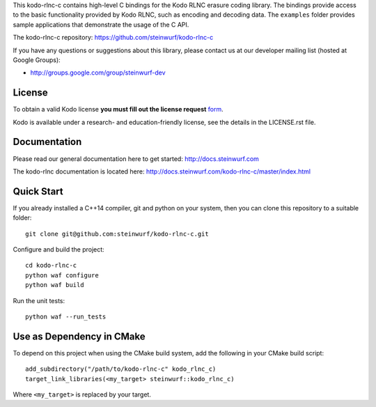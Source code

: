 This kodo-rlnc-c contains high-level C bindings for the Kodo RLNC erasure coding
library. The bindings provide access to the basic functionality provided by
Kodo RLNC, such as encoding and decoding data. The ``examples`` folder provides
sample applications that demonstrate the usage of the C API.

The kodo-rlnc-c repository: https://github.com/steinwurf/kodo-rlnc-c

.. image:: http://buildbot.steinwurf.dk/svgstatus?project=kodo-rlnc-c
    :target: http://buildbot.steinwurf.dk/powerconsole?project=kodo-rlnc-c

If you have any questions or suggestions about this library, please contact
us at our developer mailing list (hosted at Google Groups):

* http://groups.google.com/group/steinwurf-dev

License
-------

To obtain a valid Kodo license **you must fill out the license request** form_.

Kodo is available under a research- and education-friendly license, see the
details in the LICENSE.rst file.

.. _form: http://steinwurf.com/license/

Documentation
-------------

Please read our general documentation here to get started:
http://docs.steinwurf.com

The kodo-rlnc documentation is located here:
http://docs.steinwurf.com/kodo-rlnc-c/master/index.html

Quick Start
-----------

If you already installed a C++14 compiler, git and python on your system,
then you can clone this repository to a suitable folder::

    git clone git@github.com:steinwurf/kodo-rlnc-c.git

Configure and build the project::

    cd kodo-rlnc-c
    python waf configure
    python waf build

Run the unit tests::

  python waf --run_tests

Use as Dependency in CMake
--------------------------

To depend on this project when using the CMake build system, add the following
in your CMake build script:

::

   add_subdirectory("/path/to/kodo-rlnc-c" kodo_rlnc_c)
   target_link_libraries(<my_target> steinwurf::kodo_rlnc_c)

Where ``<my_target>`` is replaced by your target.
